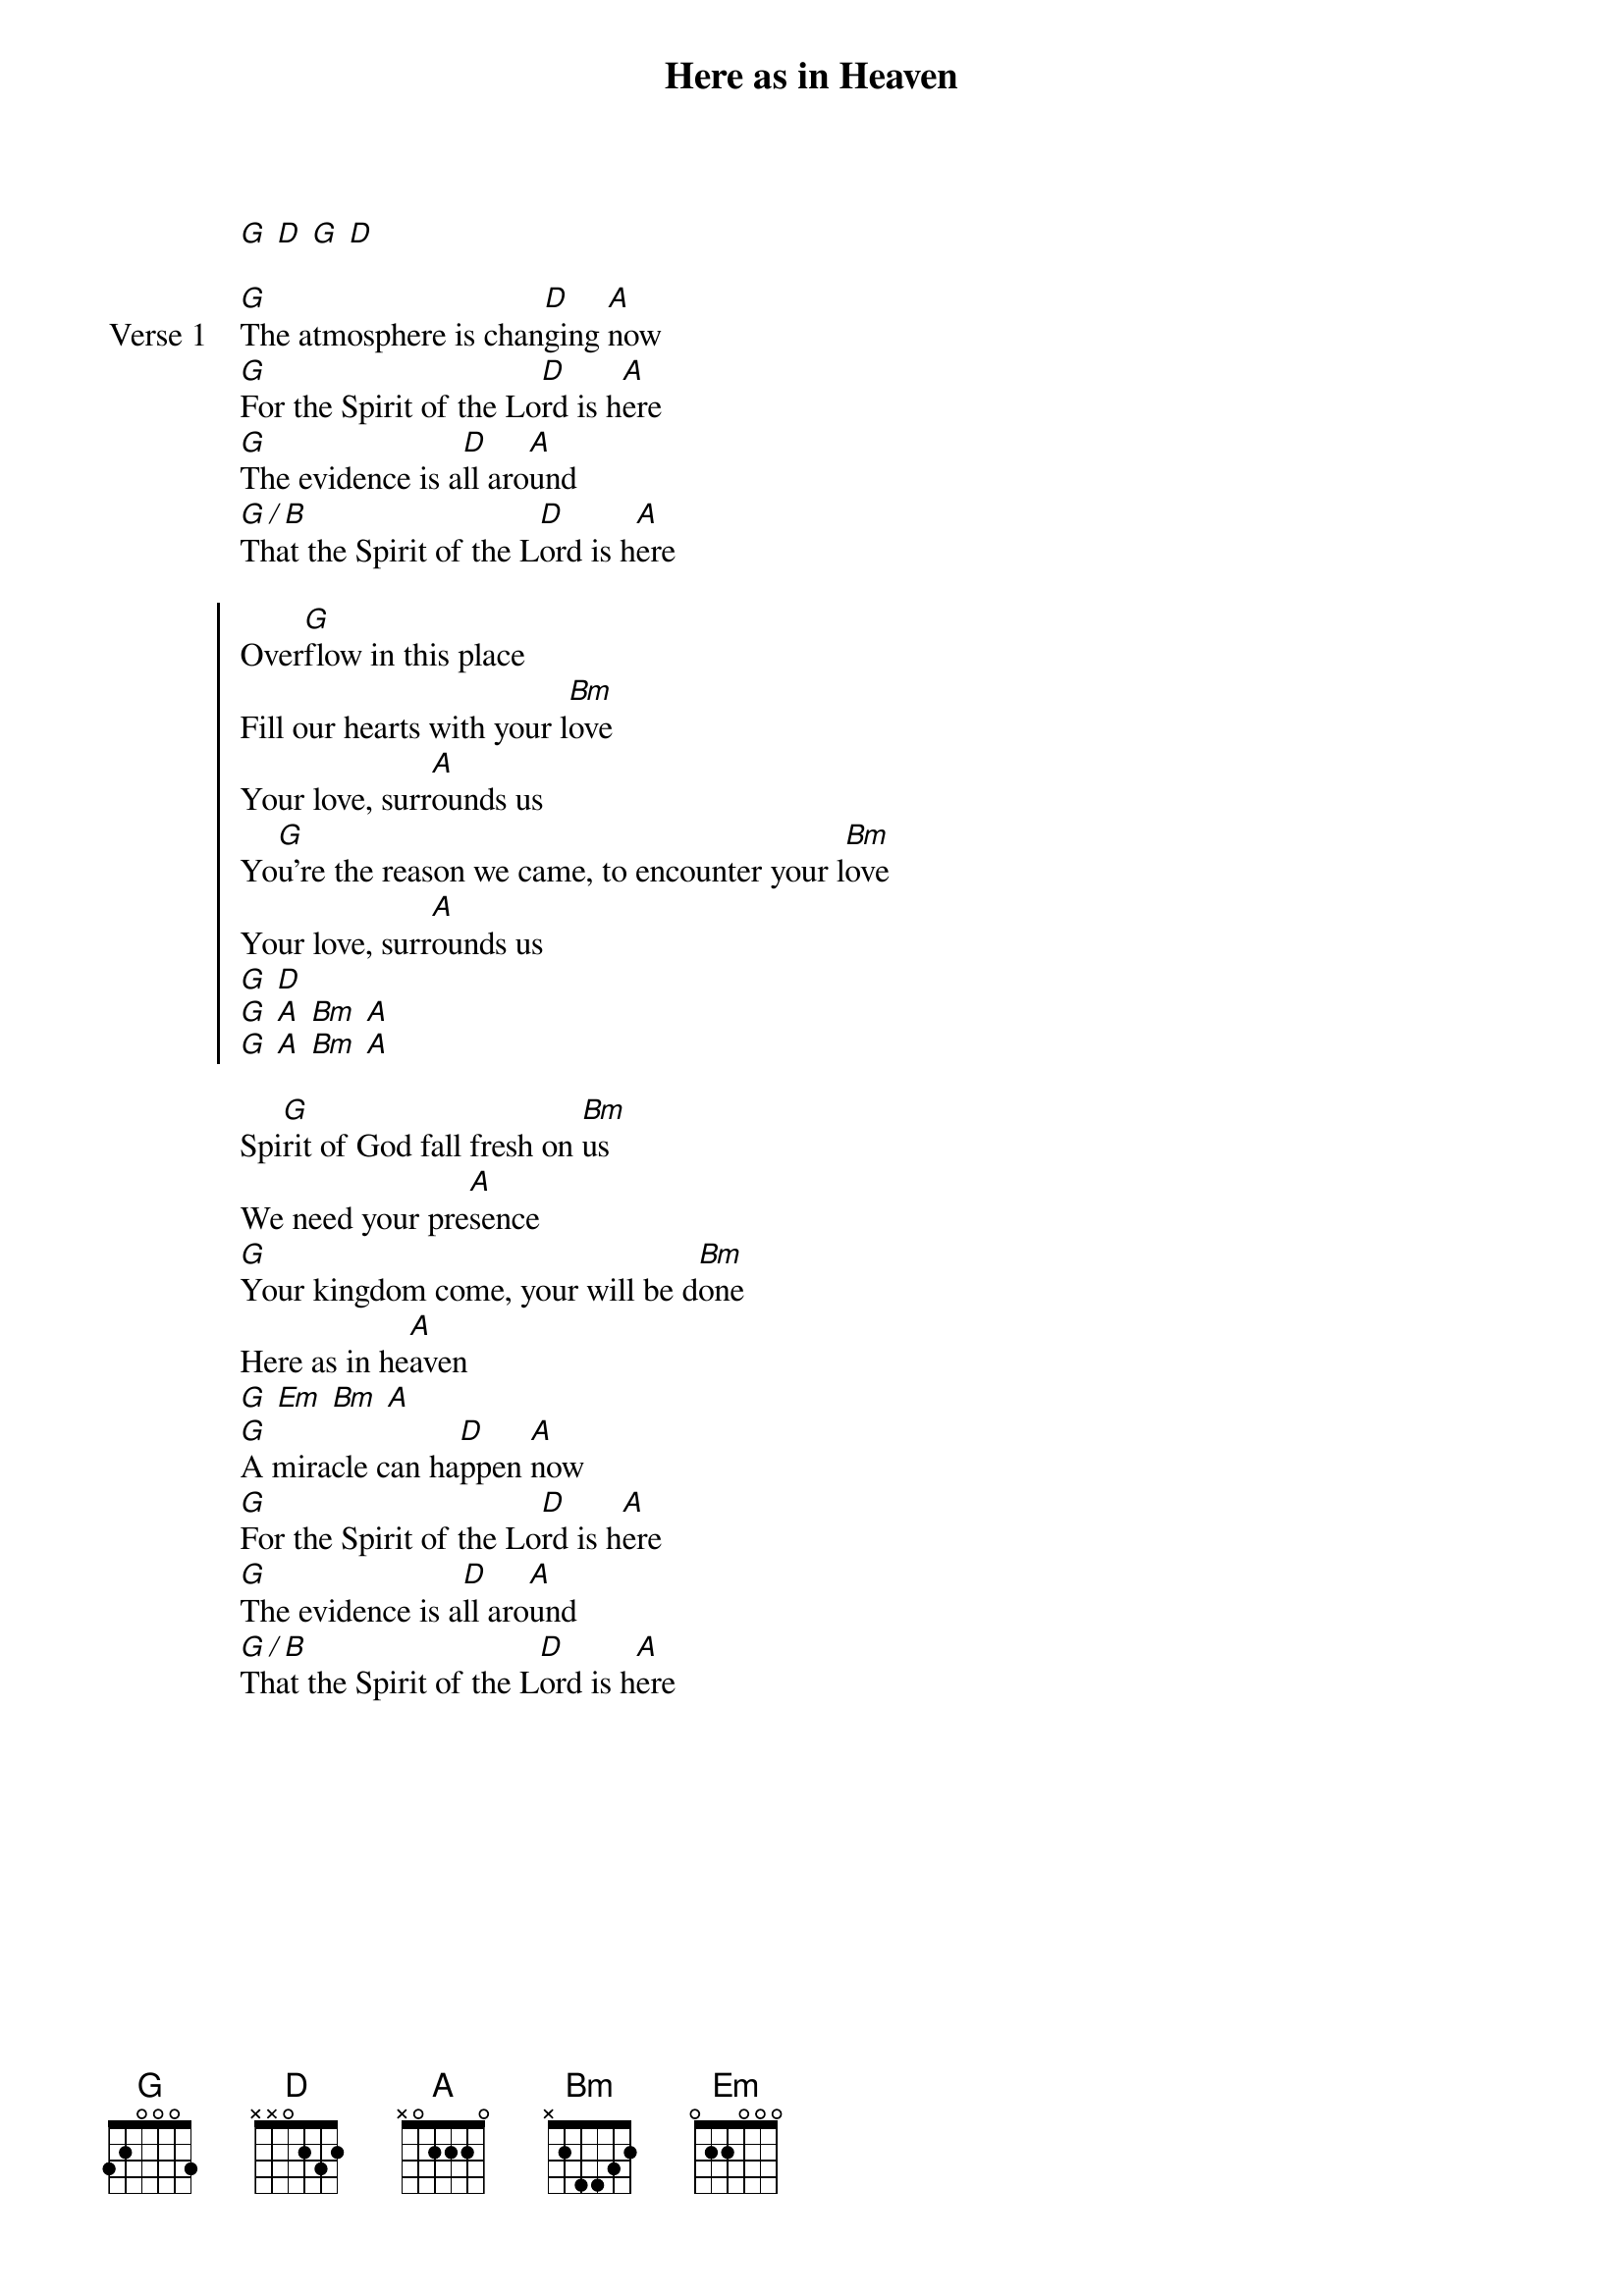 {title: Here as in Heaven}
{artist: Elevation Worship}
{key: D}
{tempo: 139}

{start_of_verse}
[G] [D] [G] [D]
{end_of_verse}

{start_of_verse: Verse 1}
[G]The atmosphere is chan[D]ging [A]now
[G]For the Spirit of the Lo[D]rd is h[A]ere
[G]The evidence is a[D]ll aro[A]und
[G / B]That the Spirit of the L[D]ord is h[A]ere
{end_of_verse}

{start_of_chorus}
Over[G]flow in this place
Fill our hearts with your l[Bm]ove
Your love, surr[A]ounds us
Yo[G]u’re the reason we came, to encounter your l[Bm]ove
Your love, surr[A]ounds us
[G] [D]
[G] [A] [Bm] [A]
[G] [A] [Bm] [A]
{end_of_chorus}

{start_of_bridge}
Spi[G]rit of God fall fresh on [Bm]us
We need your pre[A]sence
[G]Your kingdom come, your will be d[Bm]one
Here as in he[A]aven
[G] [Em] [Bm] [A]
[G]A miracle can ha[D]ppen [A]now
[G]For the Spirit of the Lo[D]rd is h[A]ere
[G]The evidence is a[D]ll aro[A]und
[G / B]That the Spirit of the L[D]ord is h[A]ere
{end_of_bridge}
